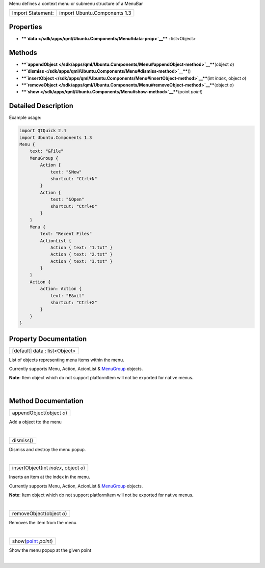 Menu defines a context menu or submenu structure of a MenuBar

+---------------------+--------------------------------+
| Import Statement:   | import Ubuntu.Components 1.3   |
+---------------------+--------------------------------+

Properties
----------

-  ****`data </sdk/apps/qml/Ubuntu.Components/Menu#data-prop>`__**** :
   list<Object>

Methods
-------

-  ****`appendObject </sdk/apps/qml/Ubuntu.Components/Menu#appendObject-method>`__****\ (object
   *o*)
-  ****`dismiss </sdk/apps/qml/Ubuntu.Components/Menu#dismiss-method>`__****\ ()
-  ****`insertObject </sdk/apps/qml/Ubuntu.Components/Menu#insertObject-method>`__****\ (int
   *index*, object *o*)
-  ****`removeObject </sdk/apps/qml/Ubuntu.Components/Menu#removeObject-method>`__****\ (object
   *o*)
-  ****`show </sdk/apps/qml/Ubuntu.Components/Menu#show-method>`__****\ (point
   *point*)

Detailed Description
--------------------

Example usage:

.. code:: qml

    import QtQuick 2.4
    import Ubuntu.Components 1.3
    Menu {
        text: "&File"
        MenuGroup {
            Action {
                text: "&New"
                shortcut: "Ctrl+N"
            }
            Action {
                text: "&Open"
                shortcut: "Ctrl+O"
            }
        }
        Menu {
            text: "Recent Files"
            ActionList {
                Action { text: "1.txt" }
                Action { text: "2.txt" }
                Action { text: "3.txt" }
            }
        }
        Action {
            action: Action {
                text: "E&xit"
                shortcut: "Ctrl+X"
            }
        }
    }

Property Documentation
----------------------

+--------------------------------------------------------------------------+
|        \ [default] data : list<Object>                                   |
+--------------------------------------------------------------------------+

List of objects representing menu items within the menu.

Currently supports Menu, Action, AcionList &
`MenuGroup </sdk/apps/qml/Ubuntu.Components/MenuGroup/>`__ objects.

**Note:** Item object which do not support platformItem will not be
exported for native menus.

| 

Method Documentation
--------------------

+--------------------------------------------------------------------------+
|        \ appendObject(object *o*)                                        |
+--------------------------------------------------------------------------+

Add a object tto the menu

| 

+--------------------------------------------------------------------------+
|        \ dismiss()                                                       |
+--------------------------------------------------------------------------+

Dismiss and destroy the menu popup.

| 

+--------------------------------------------------------------------------+
|        \ insertObject(int *index*, object *o*)                           |
+--------------------------------------------------------------------------+

Inserts an item at the index in the menu.

Currently supports Menu, Action, AcionList &
`MenuGroup </sdk/apps/qml/Ubuntu.Components/MenuGroup/>`__ objects.

**Note:** Item object which do not support platformItem will not be
exported for native menus.

| 

+--------------------------------------------------------------------------+
|        \ removeObject(object *o*)                                        |
+--------------------------------------------------------------------------+

Removes the item from the menu.

| 

+--------------------------------------------------------------------------+
|        \ show(`point <http://doc.qt.io/qt-5/qml-point.html>`__ *point*)  |
+--------------------------------------------------------------------------+

Show the menu popup at the given point

| 
